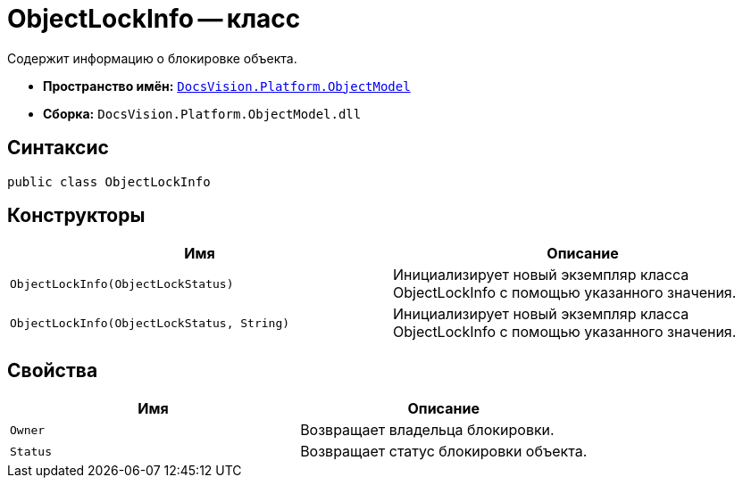 = ObjectLockInfo -- класс

Содержит информацию о блокировке объекта.

* *Пространство имён:* `xref:api/DocsVision/Platform/ObjectModel/ObjectModel_NS.adoc[DocsVision.Platform.ObjectModel]`
* *Сборка:* `DocsVision.Platform.ObjectModel.dll`

== Синтаксис

[source,csharp]
----
public class ObjectLockInfo
----

== Конструкторы

[cols=",",options="header"]
|===
|Имя |Описание
|`ObjectLockInfo(ObjectLockStatus)` |Инициализирует новый экземпляр класса ObjectLockInfo с помощью указанного значения.
|`ObjectLockInfo(ObjectLockStatus, String)` |Инициализирует новый экземпляр класса ObjectLockInfo с помощью указанного значения.
|===

== Свойства

[cols=",",options="header"]
|===
|Имя |Описание
|`Owner` |Возвращает владельца блокировки.
|`Status` |Возвращает статус блокировки объекта.
|===

